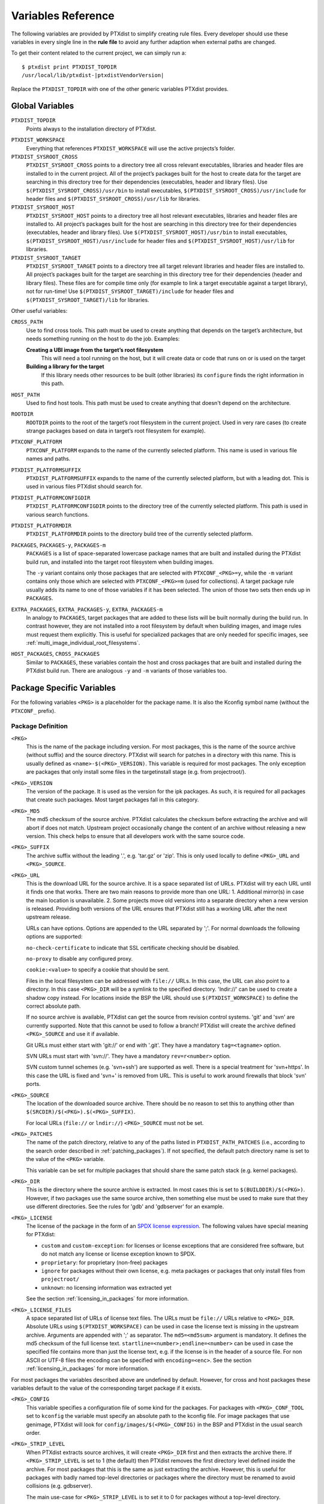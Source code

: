 Variables Reference
-------------------

The following variables are provided by PTXdist to simplify creating
rule files. Every developer should use these variables in every single
line in the **rule file** to avoid any further adaption when external paths
are changed.

To get their content related to the current project, we can simply run
a:

::

    $ ptxdist print PTXDIST_TOPDIR
    /usr/local/lib/ptxdist-|ptxdistVendorVersion|

Replace the ``PTXDIST_TOPDIR`` with one of the other generic variables
PTXdist provides.

Global Variables
~~~~~~~~~~~~~~~~

``PTXDIST_TOPDIR``
  Points always to the installation directory of PTXdist.

.. _ptxdist_workspace:

``PTXDIST_WORKSPACE``
  Everything that references ``PTXDIST_WORKSPACE`` will use the active
  projects’s folder.

``PTXDIST_SYSROOT_CROSS``
  ``PTXDIST_SYSROOT_CROSS`` points to a directory tree all cross relevant
  executables, libraries and header files are installed to in the current
  project. All of the project’s packages built for the host to create data
  for the target are searching in this directory tree for their
  dependencies (executables, header and library files). Use
  ``$(PTXDIST_SYSROOT_CROSS)/usr/bin`` to install executables,
  ``$(PTXDIST_SYSROOT_CROSS)/usr/include`` for header files and
  ``$(PTXDIST_SYSROOT_CROSS)/usr/lib`` for libraries.

``PTXDIST_SYSROOT_HOST``
  ``PTXDIST_SYSROOT_HOST`` points to a directory tree all host relevant
  executables, libraries and header files are installed to. All project’s
  packages built for the host are searching in this directory tree for
  their dependencies (executables, header and library files). Use
  ``$(PTXDIST_SYSROOT_HOST)/usr/bin`` to install executables,
  ``$(PTXDIST_SYSROOT_HOST)/usr/include`` for header files and
  ``$(PTXDIST_SYSROOT_HOST)/usr/lib`` for libraries.

``PTXDIST_SYSROOT_TARGET``
  ``PTXDIST_SYSROOT_TARGET`` points to a directory tree all target
  relevant libraries and header files are installed to. All project’s
  packages built for the target are searching in this directory tree for
  their dependencies (header and library files). These files are for
  compile time only (for example to link a target executable against a
  target library), not for run-time! Use
  ``$(PTXDIST_SYSROOT_TARGET)/include`` for header files and
  ``$(PTXDIST_SYSROOT_TARGET)/lib`` for libraries.

Other useful variables:

``CROSS_PATH``
  Use to find cross tools. This path must be used to create anything that
  depends on the target’s architecture, but needs something running on the
  host to do the job. Examples:

  **Creating a UBI image from the target’s root filesystem**
      This will need a tool running on the host, but it will create data
      or code that runs on or is used on the target

  **Building a library for the target**
      If this library needs other resources to be built (other libraries)
      its ``configure`` finds the right information in this path.

``HOST_PATH``
  Used to find host tools. This path must be used to create anything that
  doesn't depend on the architecture.

``ROOTDIR``
  ``ROOTDIR`` points to the root of the target’s root filesystem in the
  current project. Used in very rare cases (to create strange packages
  based on data in target’s root filesystem for example).

``PTXCONF_PLATFORM``
  ``PTXCONF_PLATFORM`` expands to the name of the currently selected
  platform. This name is used in various file names and paths.

``PTXDIST_PLATFORMSUFFIX``
  ``PTXDIST_PLATFORMSUFFIX`` expands to the name of the currently selected
  platform, but with a leading dot. This is used in various files PTXdist
  should search for.

.. _ptxdist_platformconfigdir:

``PTXDIST_PLATFORMCONFIGDIR``
  ``PTXDIST_PLATFORMCONFIGDIR`` points to the directory tree of the
  currently selected platform. This path is used in various search
  functions.

``PTXDIST_PLATFORMDIR``
  ``PTXDIST_PLATFORMDIR`` points to the directory build tree of the
  currently selected platform.

``PACKAGES``, ``PACKAGES-y``, ``PACKAGES-m``
  ``PACKAGES`` is a list of space-separated lowercase package names that are
  built and installed during the PTXdist build run, and installed into the
  target root filesystem when building images.

  The ``-y`` variant contains only those packages that are selected with
  ``PTXCONF_<PKG>=y``, while the ``-m`` variant contains only those which are
  selected with ``PTXCONF_<PKG>=m`` (used for collections).
  A target package rule usually adds its name to one of those variables if it
  has been selected.
  The union of those two sets then ends up in ``PACKAGES``.

``EXTRA_PACKAGES``, ``EXTRA_PACKAGES-y``, ``EXTRA_PACKAGES-m``
  In analogy to ``PACKAGES``, target packages that are added to these lists will
  be built normally during the build run.
  In contrast however, they are not installed into a root filesystem by default
  when building images, and image rules must request them explicitly.
  This is useful for specialized packages that are only needed for specific
  images, see :ref:`multi_image_individual_root_filesystems`.

``HOST_PACKAGES``, ``CROSS_PACKAGES``
  Similar to ``PACKAGES``, these variables contain the host and cross packages
  that are built and installed during the PTXdist build run.
  There are analogous ``-y`` and ``-m`` variants of those variables too.

.. _package_specific_variables:

Package Specific Variables
~~~~~~~~~~~~~~~~~~~~~~~~~~

For the following variables ``<PKG>`` is a placeholder for the package
name. It is also the Kconfig symbol name (without the ``PTXCONF_`` prefix).

Package Definition
^^^^^^^^^^^^^^^^^^

``<PKG>``
  This is the name of the package including version. For most packages,
  this is the name of the source archive (without suffix) and the source
  directory. PTXdist will search for patches in a directory with this name.
  This is usually defined as ``<name>-$(<PKG>_VERSION)``. This variable is
  required for most packages. The only exception are packages that only
  install some files in the targetinstall stage (e.g. from projectroot/).

``<PKG>_VERSION``
  The version of the package. It is used as the version for the ipk
  packages. As such, it is required for all packages that create such
  packages. Most target packages fall in this category.

``<PKG>_MD5``
  The md5 checksum of the source archive. PTXdist calculates the checksum
  before extracting the archive and will abort if does not match. Upstream
  project occasionally change the content of an archive without releasing a
  new version. This check helps to ensure that all developers work with the
  same source code.

``<PKG>_SUFFIX``
  The archive suffix without the leading '.', e.g. 'tar.gz' or 'zip'. This
  is only used locally to define ``<PKG>_URL`` and ``<PKG>_SOURCE``.

``<PKG>_URL``
  This is the download URL for the source archive. It is a space separated
  list of URLs. PTXdist will try each URL until it finds one that works.
  There are two main reasons to provide more than one URL: 1. Additional
  mirror(s) in case the main location is unavailable. 2. Some projects move
  old versions into a separate directory when a new version is released.
  Providing both versions of the URL ensures that PTXdist still has a
  working URL after the next upstream release.

  URLs can have options. Options are appended to the URL separated by ';'.
  For normal downloads the following options are supported:

  ``no-check-certificate`` to indicate that SSL certificate checking should
  be disabled.

  ``no-proxy`` to disable any configured proxy.

  ``cookie:<value>`` to specify a cookie that should be sent.

  Files in the local filesystem can be addressed with ``file://`` URLs. In
  this case, the URL can also point to a directory. In this case
  ``<PKG>_DIR`` will be a symlink to the specified directory. 'lndir://'
  can be used to create a shadow copy instead. For locations inside the BSP
  the URL should use ``$(PTXDIST_WORKSPACE)`` to define the correct
  absolute path.

  If no source archive is available, PTXdist can get the source from
  revision control systems. 'git' and 'svn' are currently supported. Note
  that this cannot be used to follow a branch! PTXdist will create the
  archive defined ``<PKG>_SOURCE`` and use it if available.

  Git URLs must either start with 'git://' or end with '.git'. They have a
  mandatory ``tag=<tagname>`` option.

  SVN URLs must start with 'svn://'. They have a mandatory
  ``rev=r<number>`` option.

  SVN custom tunnel schemes (e.g. 'svn+ssh') are supported as
  well. There is a special treatment for 'svn+https'. In this case
  the URL is fixed and 'svn+' is removed from URL. This is useful to
  work around firewalls that block 'svn' ports.

``<PKG>_SOURCE``
  The location of the downloaded source archive. There should be no reason
  to set this to anything other than
  ``$(SRCDIR)/$(<PKG>).$(<PKG>_SUFFIX)``.

  For local URLs (``file://`` or ``lndir://``) ``<PKG>_SOURCE`` must not be
  set.

``<PKG>_PATCHES``
  The name of the patch directory, relative to any of the paths listed in
  ``PTXDIST_PATH_PATCHES`` (i.e., according to the search order described in
  :ref:`patching_packages`).
  If not specified, the default patch directory name is set to the value of the
  ``<PKG>`` variable.

  This variable can be set for multiple packages that should share the same
  patch stack (e.g. kernel packages).

``<PKG>_DIR``
  This is the directory where the source archive is extracted. In most
  cases this is set to ``$(BUILDDIR)/$(<PKG>)``. However, if two packages
  use the same source archive, then something else must be used to make
  sure that they use different directories. See the rules for 'gdb' and
  'gdbserver' for an example.

``<PKG>_LICENSE``
  The license of the package in the form of an `SPDX license expression
  <https://spdx.org/licenses/>`_.
  The following values have special meaning for PTXdist:

  - ``custom`` and ``custom-exception``: for licenses or license exceptions
    that are considered free software, but do not match any license or license
    exception known to SPDX.
  - ``proprietary``: for proprietary (non-free) packages
  - ``ignore`` for packages without their own license, e.g. meta packages or
    packages that only install files from ``projectroot/``
  - ``unknown``: no licensing information was extracted yet

  See the section :ref:`licensing_in_packages` for more information.

``<PKG>_LICENSE_FILES``
  A space separated list of URLs of license text files. The URLs must be
  ``file://`` URLs relative to ``<PKG>_DIR``. Absolute URLs using
  ``$(PTXDIST_WORKSPACE)`` can be used in case the license text is missing
  in the upstream archive. Arguments are appended with ';' as separator.
  The ``md5=<md5sum>`` argument is mandatory. It defines the md5 checksum
  of the full license text. ``startline=<number>;endline=<number>`` can be
  used in case the specified file contains more than just the license text,
  e.g. if the license is in the header of a source file. For non ASCII or
  UTF-8 files the encoding can be specified with ``encoding=<enc>``.
  See the section :ref:`licensing_in_packages` for more information.

For most packages the variables described above are undefined by default.
However, for cross and host packages these variables default to the value
of the corresponding target package if it exists.

``<PKG>_CONFIG``
  This variable specifies a configuration file of some kind for the
  packages. For packages with ``<PKG>_CONF_TOOL`` set to ``kconfig`` the
  variable must specify an absolute path to the kconfig file. For image
  packages that use genimage, PTXdist will look for
  ``config/images/$(<PKG>_CONFIG)`` in the BSP and PTXdist in the usual
  search order.

``<PKG>_STRIP_LEVEL``
  When PTXdist extracts source archives, it will create ``<PKG>_DIR``
  first and then extracts the archive there. If ``<PKG>_STRIP_LEVEL`` is
  set to 1 (the default) then PTXdist removes the first directory level
  defined inside the archive. For most packages that this is the same as
  just extracting the archive. However, this is useful for packages with
  badly named top-level directories or packages where the directory must be
  renamed to avoid collisions (e.g. gdbserver).

  The main use-case for ``<PKG>_STRIP_LEVEL`` is to set it to 0 for
  packages without a top-level directory.

  In theory ``<PKG>_STRIP_LEVEL`` could be set to 2 or more to remove more
  than one directory level.

``<PKG>_BUILD_OOT``
  If this is set to ``YES`` then PTXdist will build the package out of
  tree. This is only supported for autoconf, qmake and cmake packages. The
  default is ``YES`` for cmake packages and ``NO`` for everything else.
  It will use ``$(<PKG>_DIR)-build`` as build directory.

  This is especially useful for ``file://`` URLS that point to directories to
  keep the source tree free of build files.

  ``KEEP`` can be used instead of ``YES``. In this case the build tree is
  not deleted at the beginning of the prepare stage. This make
  reconfiguration faster. This should only be used for packages that can
  handle configuration changes correctly and rebuild everything as needed.

``<PKG>_SUBDIR``
  This is a directory relative to ``<PKG>_DIR``. If set, all build
  operations are executed in this directory instead. By default
  ``<PKG>_SUBDIR`` is undefined so all operations are executed in the
  top-level directory.

Build Environment for all Stages
^^^^^^^^^^^^^^^^^^^^^^^^^^^^^^^^

``<PKG>_PATH``
  This variable defines the PATH used by all build stages. It is evaluated
  as is, so it must start with ``PATH=``. If undefined, PTXdist will use
  ``PATH=$(CROSS_PATH)`` for target packages ``PATH=$(HOST_PATH)`` for host
  packages and ``PATH=$(HOST_CROSS_PATH)`` for cross packages. It must be
  set by packages that use the variable locally in the make file or if more
  directories are added, e.g. to
  ``PATH=$(PTXDIST_SYSROOT_CROSS)/usr/bin/qt5:$(CROSS_PATH)`` for packages that
  use qmake from Qt5.

``<PKG>_CFLAGS``, ``<PKG>_CPPFLAGS``, ``<PKG>_LDFLAGS``
  Compiler, preprocessor and linker are never called directly in PTXdist.
  Instead, wrapper scripts are called that expand the command line before
  calling the actual tool. These variables can be used to influence these
  wrappers. The specified flags are added to the command line when
  appropriate. In most cases this it the preferred way to add additional
  flags. Adding them via environment variables or ``make`` arguments can
  have unexpected side effects, such as as overwriting existing defaults.

``<PKG>_FLAGS_BLACKLIST``
  A list of arbitrary flags. If any one of these flags is found as an
  argument to the compiler, preprocessor or linker then the call will fail.
  This is useful to prevent implicit dependencies: Many packages try to
  link to libraries at configure time and use them if it works. Adding
  '-l<lib>' to the blacklist makes it possible to prevent such a detection
  and explicitly avoid the dependency.

``<PKG>_WRAPPER_BLACKLIST``
  PTXdist has several options in the platformconfig that inject options in
  the compiler command line. This is used, for example, to add hardening
  options or change the debug options. This can occasionally cause problems
  for packages that use the compiler in certain ways, such as the Linux
  kernel or various bootloaders. With this variable a package can disable
  individual options by setting it to a space separated list of the
  corresponding Kconfig symbols (without the ``PTXCONF_`` prefix).

``<PKG>_WRAPPER_ACCEPT_PATHS``
  By default, the toolchain wrapper scripts will drop any -I and -L paths
  that point to directories outside the BSP for target packages. This
  avoids problems with bad search paths due to broken package build
  systems.

  Sometimes search paths outside the BSP are needed. In this case
  ``<PKG>_WRAPPER_ACCEPT_PATHS`` can be used. It accepts a space separated
  list of directories. Those directories (with and without symlinks
  resolved) will not be dropped when the wrapper filters the search paths.

  For example, external kernel modules need the kernel source tree. If the
  kernel is built :ref:`using an external source tree<kernel_local_src>`
  then search paths to that source tree are needed. So external kernel
  modules should set ``<PKG>_WRAPPER_ACCEPT_PATHS`` to ``$(KERNEL_DIR)``.

Prepare Stage
^^^^^^^^^^^^^

``<PKG>_CFGHASH``
  This variable contains the config hash for the package.
  If it changes, PTXdist rebuilds the prepare stage of the package (and
  successively, all following stages).

  You should not need to touch this variable directly.
  To add content to the config hash, you can use the macros :ref:`ptx/cfghash
  and ptx/cfghash-file <ptx/cfghash>`.

``<PKG>_CONF_ENV``
  The environment for the prepare stage. If undefined, PTXdist will use
  ``$(CROSS_ENV)`` for target packages, ``$(HOST_ENV)`` for host packages
  and ``$(HOST_CROSS_ENV)`` for cross packages. It must be set by packages
  that use the variable locally in the make file or if extra variables are
  added. In this case the definition should start with the default value.

``<PKG>_CONF_TOOL``
  This variable defines what tool is used to configure the package in the
  prepare stage. Possible values are:

   - ``NO`` to do nothing in the prepare stage.
   - ``autoconf`` for packages that use autoconf
   - ``qmake`` for qmake based packages. Note: the required Qt version must
     be selected.
   - ``cmake`` for cmake based packages. Note ``HOST_CMAKE`` must be
     selected to ensure, that cmake is available for configuration.
   - ``kconfig`` for kconfig based packages. Note ``<PKG>_CONFIG`` must be
     set as described above.
   - ``perl`` for perl modules.
   - ``python`` or ``python3`` for Python packages with a normal setup.py.

``<PKG>_CONF_OPT``
  This variable adds arguments to the command-line of the configuration
  tool. If undefined, PTXdist will use a default value that depends on the
  configuration tool of the package. This default value should also be used
  when adding additional options. The following defaults exist:

   - autoconf:
     ``$(CROSS_AUTOCONF_USR)``/``$(HOST_AUTOCONF)``/``$(HOST_CROSS_AUTOCONF)``
     for target/host/cross packages.
   - cmake: ``$(CROSS_CMAKE_USR)``/``$(HOST_CMAKE_OPT)`` for target/host
     packages. Cross packages cannot be built with cmake
   - qmake: ``$(CROSS_QMAKE_OPT)`` for host packages. Host and cross
     packages cannot be built with qmake.

  All other configuration tools have no default options. This variable is
  ignored for kconfig and python/python3.

.. _vars_compile:

Compile Stage
^^^^^^^^^^^^^

``<PKG>_MAKE_ENV``
  This variables defines additional environment variables for the compile
  stage. In most cases this variable remains undefined because all
  necessary defines are picked up in the prepare stage. For python/python3
  packages PTXdist will use the default value from ``<PKG>_CONF_ENV``.
  For packages without configuration tool this must be set correctly,
  usually based on the ``<PKG>_CONF_ENV`` default values, e,g.
  ``$(CROSS_ENV)`` for target packages.

``<PKG>_MAKE_OPT``
  This variables defines additional parameters to be forwarded to ``make`` in
  order to build the package. It defaults to nothing to let ``make`` traditionally
  build the first defined target.

``<PKG>_MAKE_PAR``
  This variables informs PTXdist, if this package can be built in parallel. Some
  (mostly very smart selfmade) buildsystems fail doing so. In this case this
  variable can be set to ``NO``. PTXdist will then build this package with one
  CPU only. The default is, to build packages in parallel.

.. _vars_install:

Install Stage
^^^^^^^^^^^^^

``<PKG>_INSTALL_OPT``
  This variable defaults to ``install`` which is used as a *target* for ``make``.
  It can be overwritten if the package needs a special target to install its
  results.

.. _pkg_pkgdir:

``<PKG>_PKGDIR``
  This variable must not be set by the user. It defines package
  install directory. All files will be installed relative to this
  directory. It can be used by manual install stages. It is defined as
  ``$(PKGDIR)/$(<PKG>)`` which expands to
  ``<platform-dir>/packages/foo-1.1.0`` on our *foo* example.

Targetinstall Stage
^^^^^^^^^^^^^^^^^^^

The *targetinstall* stage has no additional variables.

.. _image_packages:

Image Packages
^^^^^^^^^^^^^^

Image packages use a different set of variables. They have the same
``<PKG>`` and ``<PKG>_DIR`` variables as other packages, but the rest is
different.

``<PKG>_IMAGE``
  This is the filename of the image that is created by the rule. This is
  usually ``$(IMAGEDIR)/<image-file-name>``.

``<PKG>_FILES``
  This is a list of tar balls that are extracted to generate the content of
  the image. PTXdist will add the necessary dependencies to these files to
  recreate the image as needed. If a tar ball is created by another PTXdist
  package then this package should be selected in the menu file.

``<PKG>_PKGS``
  This is another mechanism to add files to the image. It can be uses
  instead of or in addition to ``<PKG>_FILES``. It must be set to a list of
  ptxdist packages (the lowercase name of the packages). PTXdist will add
  the necessary dependencies.

  Note that this will not ensure that the packages are enabled or that all
  all package dependencies are satisfied. ``$(PTX_PACKAGES_INSTALL)`` can
  be used to specify all enabled packages. Or ``$(call ptx/collection,
  $(PTXDIST_WORKSPACE)/configs/<collection-file-name>)`` can be uses to to
  specify the packages enabled by this collection. In both cases ``=`` must
  be uses instead of ``:=`` due to the makefile include order.

``<PKG>_CONFIG``
  ``genimage`` packages use this to specify the ``genimage`` configuration
  file. PTXdist will search for the specified file name in
  ``config/images/`` in the BSP, platform and PTXdist in the usual search
  order.

``<PKG>_NFSROOT``
  If this is set to ``YES`` then PTXdist will create a special nfsroot
  directory that contains only the files from the packages specified in
  ``<PKG>_PKGS``. This is useful if the normal nfsroot directory contains
  conflicting files from multiple images. The created nfsroot directory is
  ``<platform-dir>/nfsroot/<image-name>``.

``<PKG>_LABEL``
  This is a tar label to put on an image. This is supported by
  ``image-root-tgz`` and images created with the ``image-tgz`` template.
